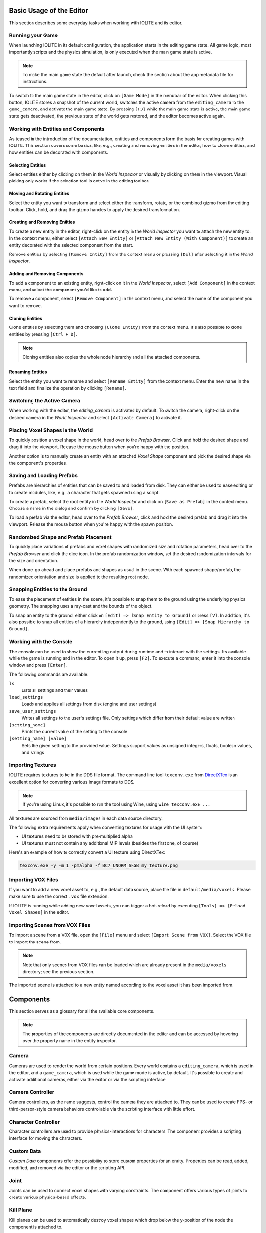 Basic Usage of the Editor
=========================

This section describes some everyday tasks when working with IOLITE and its editor.

Running your Game
-----------------

When launching IOLITE in its default configuration, the application starts in the editing game state. All game logic, most importantly scripts and the physics simulation, is only executed when the main game state is active.

.. note:: To make the main game state the default after launch, check the section about the app metadata file for instructions.

To switch to the main game state in the editor, click on ``[Game Mode]`` in the menubar of the editor. When clicking this button, IOLITE stores a snapshot of the current world, switches the active camera from the ``editing_camera`` to the ``game_camera``, and activate the main game state. By pressing ``[F3]`` while the main game state is active, the main game state gets deactivated, the previous state of the world gets restored, and the editor becomes active again.

Working with Entities and Components
------------------------------------

As teased in the introduction of the documentation, entities and components form the basis for creating games with IOLITE. This section covers some basics, like, e.g., creating and removing entities in the editor, how to clone entities, and how entities can be decorated with components. 

Selecting Entities
^^^^^^^^^^^^^^^^^^

Select entities either by clicking on them in the *World Inspector* or visually by clicking on them in the viewport. Visual picking only works if the selection tool is active in the editing toolbar.

Moving and Rotating Entities
^^^^^^^^^^^^^^^^^^^^^^^^^^^^

Select the entity you want to transform and select either the transform, rotate, or the combined gizmo from the editing toolbar. Click, hold, and drag the gizmo handles to apply the desired transformation.

Creating and Removing Entities
^^^^^^^^^^^^^^^^^^^^^^^^^^^^^^

To create a new entity in the editor, right-click on the entity in the *World Inspector* you want to attach the new entity to. In the context menu, either select ``[Attach New Entity]`` or ``[Attach New Entity (With Component)]`` to create an entity decorated with the selected component from the start.

Remove entities by selecting ``[Remove Entity]`` from the context menu or pressing ``[Del]`` after selecting it in the *World Inspector*.

Adding and Removing Components
^^^^^^^^^^^^^^^^^^^^^^^^^^^^^^

To add a component to an existing entity, right-click on it in the *World Inspector*, select ``[Add Component]`` in the context menu, and select the component you'd like to add.

To remove a component, select ``[Remove Component]`` in the context menu, and select the name of the component you want to remove.

Cloning Entities
^^^^^^^^^^^^^^^^

Clone entities by selecting them and choosing ``[Clone Entity]`` from the context menu. It's also possible to clone entities by pressing ``[Ctrl + D]``.

.. note:: Cloning entities also copies the whole node hierarchy and all the attached components.

Renaming Entities
^^^^^^^^^^^^^^^^^

Select the entity you want to rename and select ``[Rename Entity]`` from the context menu. Enter the new name in the text field and finalize the operation by clicking ``[Rename]``.

Switching the Active Camera
---------------------------

When working with the editor, the `editing_camera` is activated by default. To switch the camera, right-click on the desired camera in the *World Inspector* and select ``[Activate Camera]`` to activate it.

Placing Voxel Shapes in the World
---------------------------------

To quickly position a voxel shape in the world, head over to the *Prefab Browser*. Click and hold the desired shape and drag it into the viewport. Release the mouse button when you're happy with the position.

Another option is to manually create an entity with an attached *Voxel Shape* component and pick the desired shape via the component's properties.

Saving and Loading Prefabs
--------------------------

Prefabs are hierarchies of entities that can be saved to and loaded from disk. They can either be used to ease editing or to create modules, like, e.g., a character that gets spawned using a script.

To create a prefab, select the root entity in the *World Inspector* and click on ``[Save as Prefab]`` in the context menu. Choose a name in the dialog and confirm by clicking ``[Save]``.

To load a prefab via the editor, head over to the *Prefab Browser*, click and hold the desired prefab and drag it into the viewport. Release the mouse button when you're happy with the spawn position.

Randomized Shape and Prefab Placement
-------------------------------------

To quickly place variations of prefabs and voxel shapes with randomized size and rotation parameters, head over to the *Prefab Browser* and click the dice icon. In the prefab randomization window, set the desired randomization intervals for the size and orientation.

When done, go ahead and place prefabs and shapes as usual in the scene. With each spawned shape/prefab, the randomized orientation and size is applied to the resulting root node.

Snapping Entities to the Ground
-------------------------------

To ease the placement of entities in the scene, it's possible to snap them to the ground using the underlying physics geometry. The snapping uses a ray-cast and the bounds of the object.

To snap an entity to the ground, either click on ``[Edit] => [Snap Entity to Ground]`` or press ``[V]``. In addition, it's also possible to snap all entities of a hierarchy independently to the ground, using ``[Edit] => [Snap Hierarchy to Ground]``.

Working with the Console
------------------------

The console can be used to show the current log output during runtime and to interact with the settings. Its available while the game is running and in the editor. To open it up, press ``[F2]``. To execute a command, enter it into the console window and press ``[Enter]``.

The following commands are available:

``ls``
   Lists all settings and their values
``load_settings``
   Loads and applies all settings from disk (engine and user settings)
``save_user_settings``
   Writes all settings to the user's settings file. Only settings which differ from their default value are written
``[setting_name]``
   Prints the current value of the setting to the console
``[setting_name] [value]``
   Sets the given setting to the provided value. Settings support values as unsigned integers, floats, boolean values, and strings

Importing Textures
------------------

IOLITE requires textures to be in the DDS file format. The command line tool ``texconv.exe`` from `DirectXTex <https://github.com/microsoft/DirectXTex>`_ is an excellent option for converting various image formats to DDS. 

.. note:: If you're using Linux, it's possible to run the tool using Wine, using ``wine texconv.exe ...``

All textures are sourced from ``media/images`` in each data source directory.

The following extra requirements apply when converting textures for usage with the UI system:

* UI textures need to be stored with pre-multiplied alpha
* UI textures must not contain any additional MIP levels (besides the first one, of course)

Here's an example of how to correctly convert a UI texture using DirectXTex:

.. code-block:: console

  texconv.exe -y -m 1 -pmalpha -f BC7_UNORM_SRGB my_texture.png

Importing VOX Files
-------------------

If you want to add a new voxel asset to, e.g., the default data source, place the file in ``default/media/voxels``. Please make sure to use the correct ``.vox`` file extension.

If IOLITE is running while adding new voxel assets, you can trigger a hot-reload by executing ``[Tools] => [Reload Voxel Shapes]`` in the editor.

Importing Scenes from VOX Files
-------------------------------

To import a scene from a VOX file, open the ``[File]`` menu and select ``[Import Scene from VOX]``. Select the VOX file to import the scene from.

.. note:: Note that only scenes from VOX files can be loaded which are already present in the ``media/voxels`` directory; see the previous section.

The imported scene is attached to a new entity named according to the voxel asset it has been imported from.

Components
==========

This section serves as a glossary for all the available core components.

.. note:: The properties of the components are directly documented in the editor and can be accessed by hovering over the property name in the entity inspector.

Camera
------

Cameras are used to render the world from certain positions. Every world contains a ``editing_camera``, which is used in the editor, and a ``game_camera``, which is used while the game mode is active, by default. It's possible to create and activate additional cameras, either via the editor or via the scripting interface.

Camera Controller
-----------------

Camera controllers, as the name suggests, control the camera they are attached to. They can be used to create FPS- or third-person-style camera behaviors controllable via the scripting interface with little effort.

Character Controller
--------------------

Character controllers are used to provide physics-interactions for characters. The component provides a scripting interface for moving the characters.

Custom Data
-----------

*Custom Data* components offer the possibility to store custom properties for an entity. Properties can be read, added, modified, and removed via the editor or the scripting API.

Joint
-----

Joints can be used to connect voxel shapes with varying constraints. The component offers various types of joints to create various physics-based effects.

Kill Plane
----------

Kill planes can be used to automatically destroy voxel shapes which drop below the y-position of the node the component is attached to.

To ensure that the whole shape is below the plane before it is destroyed, the shape's bounding sphere is used. The logic is implemented as follows:

.. code-block:: lua

  if shape_bounds_center.y + shape_bounds_radius < kill_plane_position.y then
    -- Despawn voxel shape
  end

Light
-----

Use this component to add lights to the scene.

Mesh 
----

Mesh components are used to render triangle meshes with different materials. They are mainly used to render the sky sphere and water planes with the according materials.

Additional meshes can be provided by adding OBJ files to the ``media/meshes`` directory in any data source. Currently, only materials named ``default``, ``water``, or ``sky`` are supported.

Node
----

Node components are attached to every entity by default and provide a 3D-transformation, e.g., a position, orientation, and size. They also make it possible to create hierarchies of entities.

Post Effect Volume
------------------

Post effect volumes are used to add post effects to certain areas within the world. They are applied hierarchically based on their priority.

Sound 
-----

Use this component to play sound effects at certain positions in the world.

Script
------

This component can be used to add Lua scripts to the world.

Tag
---

Can be used to add tags to entities. Entities can then be looked up based on the tags via the scripting interface.

Text
----

Use this component to render text at different positions in the world. Also serves as a great tools for adding notes in the world in the editor.

Voxel Shape
-----------

Voxel shapes are in charge of rendering and simulating everything voxel-related. Shapes are either initialized from authored VOX files available in the data sources, or they are procedurally filled with content like, e.g., terrain using a script.

In addition, voxel shapes support the generation of support structures and fracturing for physics-based destruction effects.

Flipbook Animation
------------------

Use this component to animate voxel shapes using flipbook-style animations. Flipbook animations operate by changing the voxel data of the corresponding shape component on a frame by frame basis.

IOLITE PRO Specific Features
============================

This section is dedicated to the additional features IOLITE PRO provides.

Disabling the Splash Screen
---------------------------

To disable the splash screen, add the following member to your ``app_metadata.json`` file:

.. code-block:: json

  "show_splash_screen": false

Creating Voxel Assets from Meshes (Mesh Voxelizer)
--------------------------------------------------

The mesh voxelizer allows you to create voxel assets from complex 3D meshes.

To voxelize a mesh, export a mesh from your favorite 3D authoring software, like *Blender* or *3ds Max*, in the *GlTF* format. After exporting, the meshes, head over to IOLITE's editor and open up the ``[Import and Export]`` menu in the toolbar and hover and click on ``[Voxelize Mesh]``.

Exporting Path-Traced Renders
-----------------------------

To export your path-traced renders, head over to the ``[Render]`` menu in the menu bar and select one of the following options:

``[Export Render]``
   Exports the path-traced render without additional processing in the EXR file format.
``[Export and Denoise Render]``
   Exports the path-tracer render, denoises the result using Intel's Open Image Denoise (OIDN) and stores it using the EXR file format.